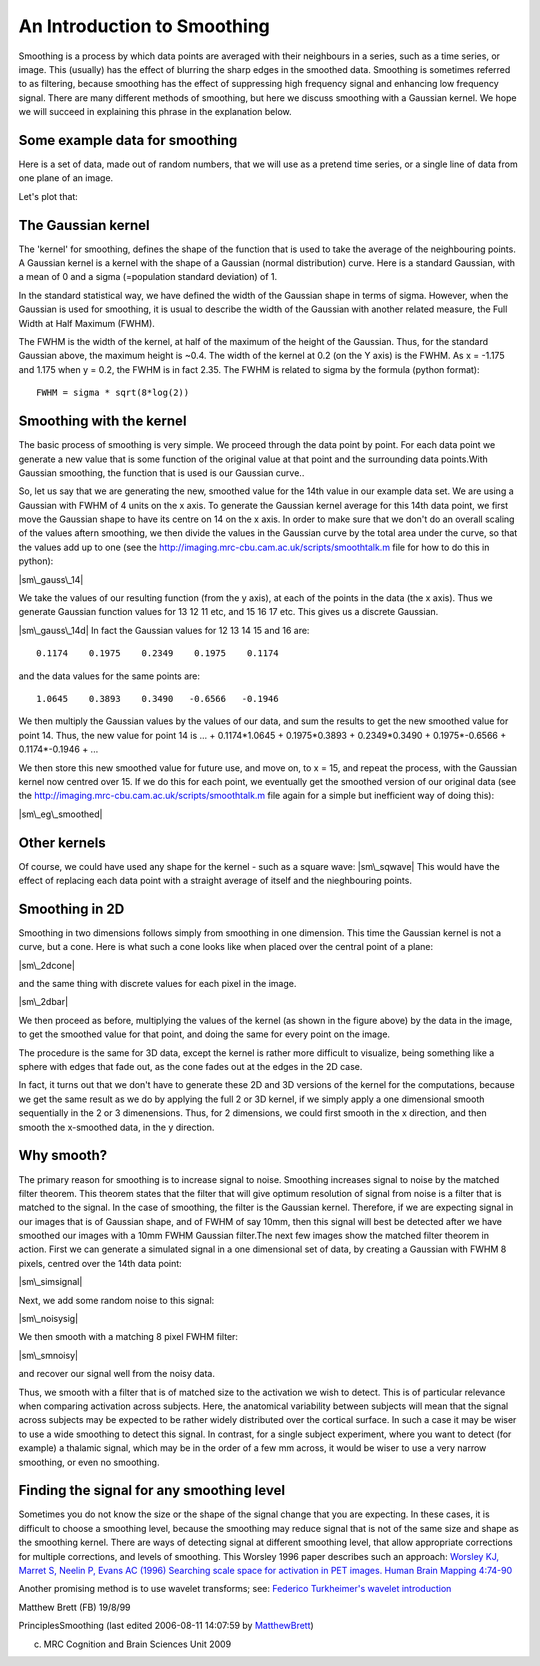 An Introduction to Smoothing
============================

Smoothing is a process by which data points are averaged with their neighbours
in a series, such as a time series, or image. This (usually) has the effect of
blurring the sharp edges in the smoothed data. Smoothing is sometimes referred
to as filtering, because smoothing has the effect of suppressing high frequency
signal and enhancing low frequency signal. There are many different methods of
smoothing, but here we discuss smoothing with a Gaussian kernel. We hope we will
succeed in explaining this phrase in the explanation below.

Some example data for smoothing
-------------------------------

Here is a set of data, made out of random numbers, that we will use
as a pretend time series, or a single line of data from one plane
of an image.

.. plot::
    :context:
    :nofigs:
    :include-source:

    import numpy as np
    np.random.seed(5)

    # Create 40 numbers from a random normal distribution
    n = 40
    x = np.arange(n)
    y = np.random.normal(size=(n,))

Let's plot that:

.. plot::
    :context:
    :include-source:

    import matplotlib.pyplot as plt

    plt.bar(x, y)

The Gaussian kernel
-------------------

The 'kernel' for smoothing, defines the shape of the function that is used to
take the average of the neighbouring points. A Gaussian kernel is a kernel with
the shape of a Gaussian (normal distribution) curve. Here is a standard
Gaussian, with a mean of 0 and a sigma (=population standard deviation) of 1.

.. plot::
    :context:
    :include-source:

    # the Gaussian kernel shown

In the standard statistical way, we have defined the width of the Gaussian shape
in terms of sigma. However, when the Gaussian is used for
smoothing, it is usual to describe the width of the Gaussian with another
related measure, the Full Width at Half Maximum (FWHM).

The FWHM is the width of the kernel, at half of the maximum of the height of the
Gaussian. Thus, for the standard Gaussian above, the maximum height is ~0.4. The
width of the kernel at 0.2 (on the Y axis) is the FWHM. As x = -1.175 and 1.175
when y = 0.2, the FWHM is in fact 2.35. The FWHM is related to sigma by the
formula (python format):

::

    FWHM = sigma * sqrt(8*log(2))



Smoothing with the kernel
-------------------------

The basic process of smoothing is very simple. We proceed through
the data point by point. For each data point we generate a new
value that is some function of the original value at that point and
the surrounding data points.With Gaussian smoothing, the function
that is used is our Gaussian curve..

So, let us say that we are generating the new, smoothed value for
the 14th value in our example data set. We are using a Gaussian
with FWHM of 4 units on the x axis. To generate the Gaussian kernel
average for this 14th data point, we first move the Gaussian shape
to have its centre on 14 on the x axis. In order to make sure that
we don't do an overall scaling of the values aftern smoothing, we
then divide the values in the Gaussian curve by the total area
under the curve, so that the values add up to one (see the
`http://imaging.mrc-cbu.cam.ac.uk/scripts/smoothtalk.m <http://imaging.mrc-cbu.cam.ac.uk/scripts/smoothtalk.m>`_
file for how to do this in python):

|sm\_gauss\_14|

We take the values of our resulting function (from the y axis), at
each of the points in the data (the x axis). Thus we generate
Gaussian function values for 13 12 11 etc, and 15 16 17 etc. This
gives us a discrete Gaussian.

|sm\_gauss\_14d| In fact the Gaussian values for 12 13 14 15 and 16
are:



::

    0.1174    0.1975    0.2349    0.1975    0.1174

and the data values for the same points are:



::

    1.0645    0.3893    0.3490   -0.6566   -0.1946

We then multiply the Gaussian values by the values of our data, and
sum the results to get the new smoothed value for point 14. Thus,
the new value for point 14 is ... + 0.1174\*1.0645 + 0.1975\*0.3893
+ 0.2349\*0.3490 + 0.1975\*-0.6566 + 0.1174\*-0.1946 + ...

We then store this new smoothed value for future use, and move on,
to x = 15, and repeat the process, with the Gaussian kernel now
centred over 15. If we do this for each point, we eventually get
the smoothed version of our original data (see the
`http://imaging.mrc-cbu.cam.ac.uk/scripts/smoothtalk.m <http://imaging.mrc-cbu.cam.ac.uk/scripts/smoothtalk.m>`_
file again for a simple but inefficient way of doing this):

|sm\_eg\_smoothed|



Other kernels
-------------

Of course, we could have used any shape for the kernel - such as a
square wave: |sm\_sqwave| This would have the effect of replacing
each data point with a straight average of itself and the
nieghbouring points.



Smoothing in 2D
---------------

Smoothing in two dimensions follows simply from smoothing in one
dimension. This time the Gaussian kernel is not a curve, but a
cone. Here is what such a cone looks like when placed over the
central point of a plane:

|sm\_2dcone|

and the same thing with discrete values for each pixel in the
image.

|sm\_2dbar|

We then proceed as before, multiplying the values of the kernel (as
shown in the figure above) by the data in the image, to get the
smoothed value for that point, and doing the same for every point
on the image.

The procedure is the same for 3D data, except the kernel is rather
more difficult to visualize, being something like a sphere with
edges that fade out, as the cone fades out at the edges in the 2D
case.

In fact, it turns out that we don't have to generate these 2D and
3D versions of the kernel for the computations, because we get the
same result as we do by applying the full 2 or 3D kernel, if we
simply apply a one dimensional smooth sequentially in the 2 or 3
dimenensions. Thus, for 2 dimensions, we could first smooth in the
x direction, and then smooth the x-smoothed data, in the y
direction.



Why smooth?
-----------

The primary reason for smoothing is to increase signal to noise.
Smoothing increases signal to noise by the matched filter theorem.
This theorem states that the filter that will give optimum
resolution of signal from noise is a filter that is matched to the
signal. In the case of smoothing, the filter is the Gaussian
kernel. Therefore, if we are expecting signal in our images that is
of Gaussian shape, and of FWHM of say 10mm, then this signal will
best be detected after we have smoothed our images with a 10mm FWHM
Gaussian filter.The next few images show the matched filter theorem
in action. First we can generate a simulated signal in a one
dimensional set of data, by creating a Gaussian with FWHM 8 pixels,
centred over the 14th data point:

|sm\_simsignal|

Next, we add some random noise to this signal:

|sm\_noisysig|

We then smooth with a matching 8 pixel FWHM filter:

|sm\_smnoisy|

and recover our signal well from the noisy data.

Thus, we smooth with a filter that is of matched size to the
activation we wish to detect. This is of particular relevance when
comparing activation across subjects. Here, the anatomical
variability between subjects will mean that the signal across
subjects may be expected to be rather widely distributed over the
cortical surface. In such a case it may be wiser to use a wide
smoothing to detect this signal. In contrast, for a single subject
experiment, where you want to detect (for example) a thalamic
signal, which may be in the order of a few mm across, it would be
wiser to use a very narrow smoothing, or even no smoothing.



Finding the signal for any smoothing level
------------------------------------------

Sometimes you do not know the size or the shape of the signal
change that you are expecting. In these cases, it is difficult to
choose a smoothing level, because the smoothing may reduce signal
that is not of the same size and shape as the smoothing kernel.
There are ways of detecting signal at different smoothing level,
that allow appropriate corrections for multiple corrections, and
levels of smoothing. This Worsley 1996 paper describes such an
approach:
`Worsley KJ, Marret S, Neelin P, Evans AC (1996) Searching scale space for activation in PET images. Human Brain Mapping 4:74-90 <http://www.math.mcgill.ca/%7Ekeith/scale/scale.abstract.html>`_

Another promising method is to use wavelet transforms; see:
`Federico Turkheimer's wavelet introduction <http://www.irsl.org/%7Efet/Presentations/wavestatfield/wavestatfield.html>`_

Matthew Brett (FB) 19/8/99

PrinciplesSmoothing (last edited 2006-08-11 14:07:59 by
`MatthewBrett <http://imaging.mrc-cbu.cam.ac.uk/basewiki/MatthewBrett>`_)

(c) MRC Cognition and Brain Sciences Unit 2009    

.. |Edit| image:: PrinciplesSmoothing_files/moin-edit.png
.. |View| image:: PrinciplesSmoothing_files/moin-show.png
.. |Diffs| image:: PrinciplesSmoothing_files/moin-diff.png
.. |Info| image:: PrinciplesSmoothing_files/moin-info.png
.. |Subscribe| image:: PrinciplesSmoothing_files/moin-subscribe.png
.. |Raw| image:: PrinciplesSmoothing_files/moin-raw.png
.. |Print| image:: PrinciplesSmoothing_files/moin-print.png
.. |sm\_eg\_data| image:: PrinciplesSmoothing_files/sm_eg_data.gif
.. |sm\_gauss| image:: PrinciplesSmoothing_files/sm_gauss.gif
.. |sm\_gauss\_14| image:: PrinciplesSmoothing_files/sm_gauss_14.gif
.. |sm\_gauss\_14d| image:: PrinciplesSmoothing_files/sm_gauss_14d.gif
.. |sm\_eg\_smoothed| image:: PrinciplesSmoothing_files/sm_eg_smoothed.gif
.. |sm\_sqwave| image:: PrinciplesSmoothing_files/sm_sqwave.gif
.. |sm\_2dcone| image:: PrinciplesSmoothing_files/sm_2dcone.gif
.. |sm\_2dbar| image:: PrinciplesSmoothing_files/sm_2dbar.gif
.. |sm\_simsignal| image:: PrinciplesSmoothing_files/sm_simsignal.gif
.. |sm\_noisysig| image:: PrinciplesSmoothing_files/sm_noisysig.gif
.. |sm\_smnoisy| image:: PrinciplesSmoothing_files/sm_smnoisy.gif
